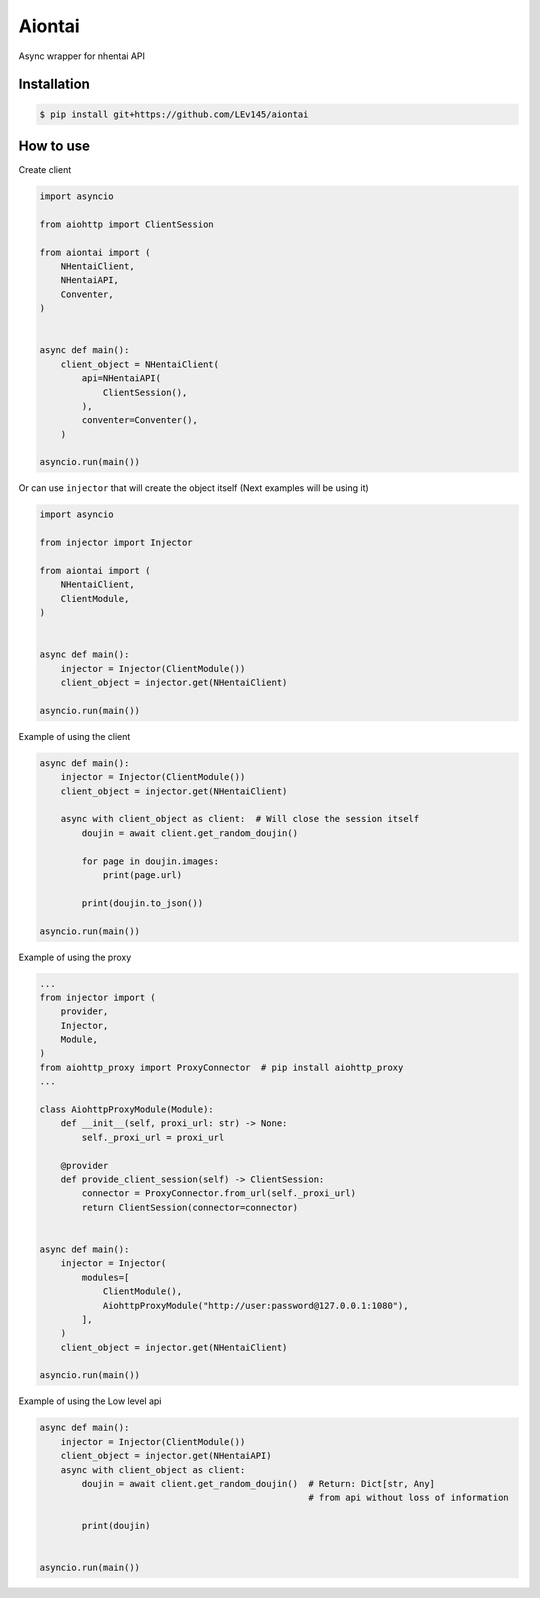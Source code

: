 Aiontai
=======

Async wrapper for nhentai API


============
Installation
============

.. code:: shell

    $ pip install git+https://github.com/LEv145/aiontai


==========
How to use
==========


Create client

.. code:: python

    import asyncio

    from aiohttp import ClientSession

    from aiontai import (
        NHentaiClient,
        NHentaiAPI,
        Conventer,
    )


    async def main():
        client_object = NHentaiClient(
            api=NHentaiAPI(
                ClientSession(),
            ),
            conventer=Conventer(),
        )

    asyncio.run(main())


Or can use ``injector`` that will create the object itself (Next examples will be using it)

.. code:: python

    import asyncio

    from injector import Injector

    from aiontai import (
        NHentaiClient,
        ClientModule,
    )


    async def main():
        injector = Injector(ClientModule())
        client_object = injector.get(NHentaiClient)

    asyncio.run(main())


Example of using the client

.. code:: python

    async def main():
        injector = Injector(ClientModule())
        client_object = injector.get(NHentaiClient)

        async with client_object as client:  # Will close the session itself
            doujin = await client.get_random_doujin()

            for page in doujin.images:
                print(page.url)

            print(doujin.to_json())

    asyncio.run(main())


Example of using the proxy

.. code:: python

    ...
    from injector import (
        provider,
        Injector,
        Module,
    )
    from aiohttp_proxy import ProxyConnector  # pip install aiohttp_proxy
    ...

    class AiohttpProxyModule(Module):
        def __init__(self, proxi_url: str) -> None:
            self._proxi_url = proxi_url

        @provider
        def provide_client_session(self) -> ClientSession:
            connector = ProxyConnector.from_url(self._proxi_url)
            return ClientSession(connector=connector)


    async def main():
        injector = Injector(
            modules=[
                ClientModule(),
                AiohttpProxyModule("http://user:password@127.0.0.1:1080"),
            ],
        )
        client_object = injector.get(NHentaiClient)

    asyncio.run(main())


Example of using the Low level api

.. code:: python

    async def main():
        injector = Injector(ClientModule())
        client_object = injector.get(NHentaiAPI)
        async with client_object as client:
            doujin = await client.get_random_doujin()  # Return: Dict[str, Any]
                                                       # from api without loss of information

            print(doujin)


    asyncio.run(main())
